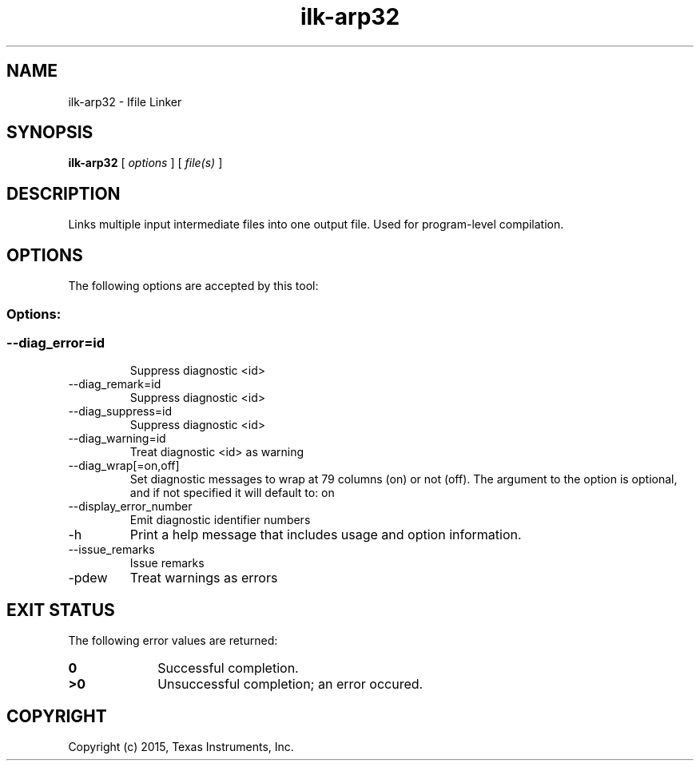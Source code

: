 .bd B 3
.TH ilk-arp32 1 "Jan 05, 2015" "TI Tools" "TI Code Generation Tools"
.SH NAME
ilk-arp32 - Ifile Linker
.SH SYNOPSIS
.B ilk-arp32
[
.I options
] [
.I file(s)
]
.SH DESCRIPTION
Links multiple input intermediate files into one output file.  Used for program-level compilation.
.SH OPTIONS
The following options are accepted by this tool:
.SS Options:
.SS
.TP
--diag_error=id
Suppress diagnostic <id>
.TP
--diag_remark=id
Suppress diagnostic <id>
.TP
--diag_suppress=id
Suppress diagnostic <id>
.TP
--diag_warning=id
Treat diagnostic <id> as warning
.TP
--diag_wrap[=on,off]
Set diagnostic messages to wrap at 79 columns (on) or not (off). The argument to the option is optional, and if not specified it will default to: on
.TP
--display_error_number
Emit diagnostic identifier numbers
.TP
-h
Print a help message that includes usage and option information.
.TP
--issue_remarks
Issue remarks
.TP
-pdew
Treat warnings as errors
.SH EXIT STATUS
The following error values are returned:
.PD 0
.TP 10
.B 0
Successful completion.
.TP
.B >0
Unsuccessful completion; an error occured.
.PD
.SH COPYRIGHT
.TP
Copyright (c) 2015, Texas Instruments, Inc.
